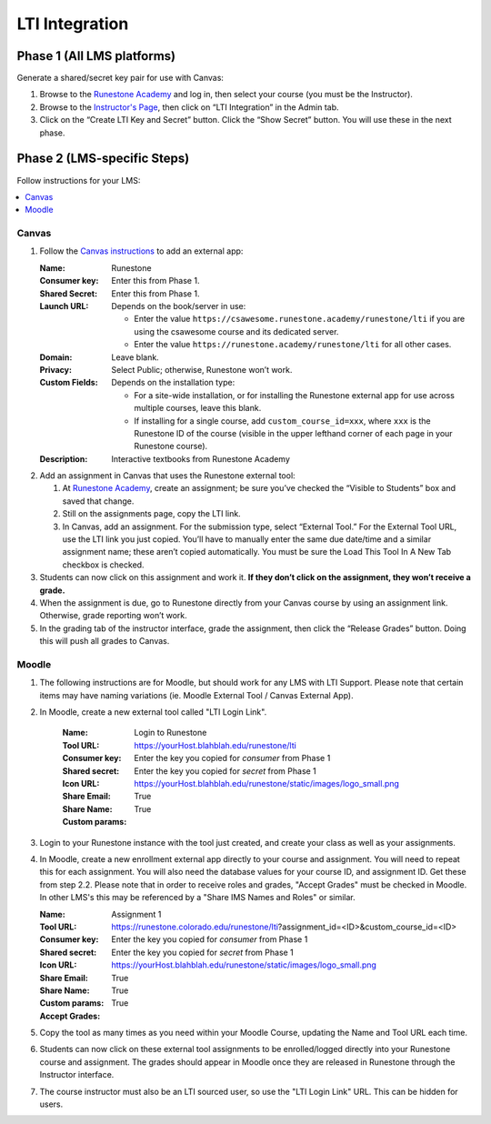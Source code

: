 ***************
LTI Integration
***************

Phase 1 (All LMS platforms)
===========================
Generate a shared/secret key pair for use with Canvas:

#.  Browse to the `Runestone Academy <https://runestone.academy>`_ and log in, then select your course (you must be the Instructor).
#.  Browse to the `Instructor's Page <https://runestone.academy/runestone/admin/admin>`_, then click on “LTI Integration” in the Admin tab.
#.  Click on the “Create LTI Key and Secret” button. Click the “Show Secret” button. You will use these in the next phase.

Phase 2 (LMS-specific Steps)
============================
Follow instructions for your LMS:

.. contents::
    :local:


Canvas
------
#.  Follow the `Canvas instructions <https://community.canvaslms.com/t5/Instructor-Guide/How-do-I-configure-a-manual-entry-external-app-for-a-course/ta-p/1137>`_ to add an external app:

    :Name: Runestone
    :Consumer key: Enter this from Phase 1.
    :Shared Secret: Enter this from Phase 1.
    :Launch URL: Depends on the book/server in use:

        -   Enter the value ``https://csawesome.runestone.academy/runestone/lti`` if you are using the csawesome course and its dedicated server.
        -   Enter the value ``https://runestone.academy/runestone/lti`` for all other cases.

    :Domain: Leave blank.
    :Privacy: Select Public; otherwise, Runestone won’t work.
    :Custom Fields: Depends on the installation type:

        -   For a site-wide installation, or for installing the Runestone external app for use across multiple courses, leave this blank.
        -   If installing for a single course, add ``custom_course_id=xxx``, where ``xxx`` is the Runestone ID of the course (visible in the upper lefthand corner of each page in your Runestone course).
    :Description: Interactive textbooks from Runestone Academy

#.  Add an assignment in Canvas that uses the Runestone external tool:

    #.  At `Runestone Academy`_, create an assignment; be sure you’ve checked the “Visible to Students” box and saved that change.
    #.  Still on the assignments page, copy the LTI link.
    #.  In Canvas, add an assignment. For the submission type, select “External Tool.” For the External Tool URL, use the LTI link you just copied. You’ll have to manually enter the same due date/time and a similar assignment name; these aren’t copied automatically. You must be sure the Load This Tool In A New Tab checkbox is checked.

#.  Students can now click on this assignment and work it. **If they don’t click on the assignment, they won’t receive a grade.**
#.  When the assignment is due, go to Runestone directly from your Canvas course by using an assignment link. Otherwise, grade reporting won’t work.
#.  In the grading tab of the instructor interface, grade the assignment, then click the “Release Grades” button. Doing this will push all grades to Canvas.


Moodle
------
#. The following instructions are for Moodle, but should work for any LMS with LTI Support. Please note that certain items may have naming variations (ie. Moodle External Tool / Canvas External App).

#. In Moodle, create a new external tool called "LTI Login Link".

    :Name: Login to Runestone
    :Tool URL: https://yourHost.blahblah.edu/runestone/lti
    :Consumer key: Enter the key you copied for `consumer` from Phase 1
    :Shared secret: Enter the key you copied for `secret` from Phase 1
    :Icon URL: https://yourHost.blahblah.edu/runestone/static/images/logo_small.png
    :Share Email: True
    :Share Name: True
    :Custom params:

#.  Login to your Runestone instance with the tool just created, and create your class as well as your assignments.

#.  In Moodle, create a new enrollment external app directly to your course and assignment. You will need to repeat this for each assignment. You will also need the database values for your course ID, and assignment ID. Get these from step 2.2. Please note that in order to receive roles and grades, "Accept Grades" must be checked in Moodle. In other LMS's this may be referenced by a "Share IMS Names and Roles" or similar.

    :Name: Assignment 1
    :Tool URL: https://runestone.colorado.edu/runestone/lti?assignment_id=<ID>&custom_course_id=<ID>
    :Consumer key: Enter the key you copied for `consumer` from Phase 1
    :Shared secret: Enter the key you copied for `secret` from Phase 1
    :Icon URL: https://yourHost.blahblah.edu/runestone/static/images/logo_small.png
    :Share Email: True
    :Share Name: True
    :Custom params:
    :Accept Grades: True

#.  Copy the tool as many times as you need within your Moodle Course, updating the Name and Tool URL each time.

#.  Students can now click on these external tool assignments to be enrolled/logged directly into your Runestone course and assignment. The grades should appear in Moodle once they are released in Runestone through the Instructor interface.

#.  The course instructor must also be an LTI sourced user, so use the "LTI Login Link" URL. This can be hidden for users.
